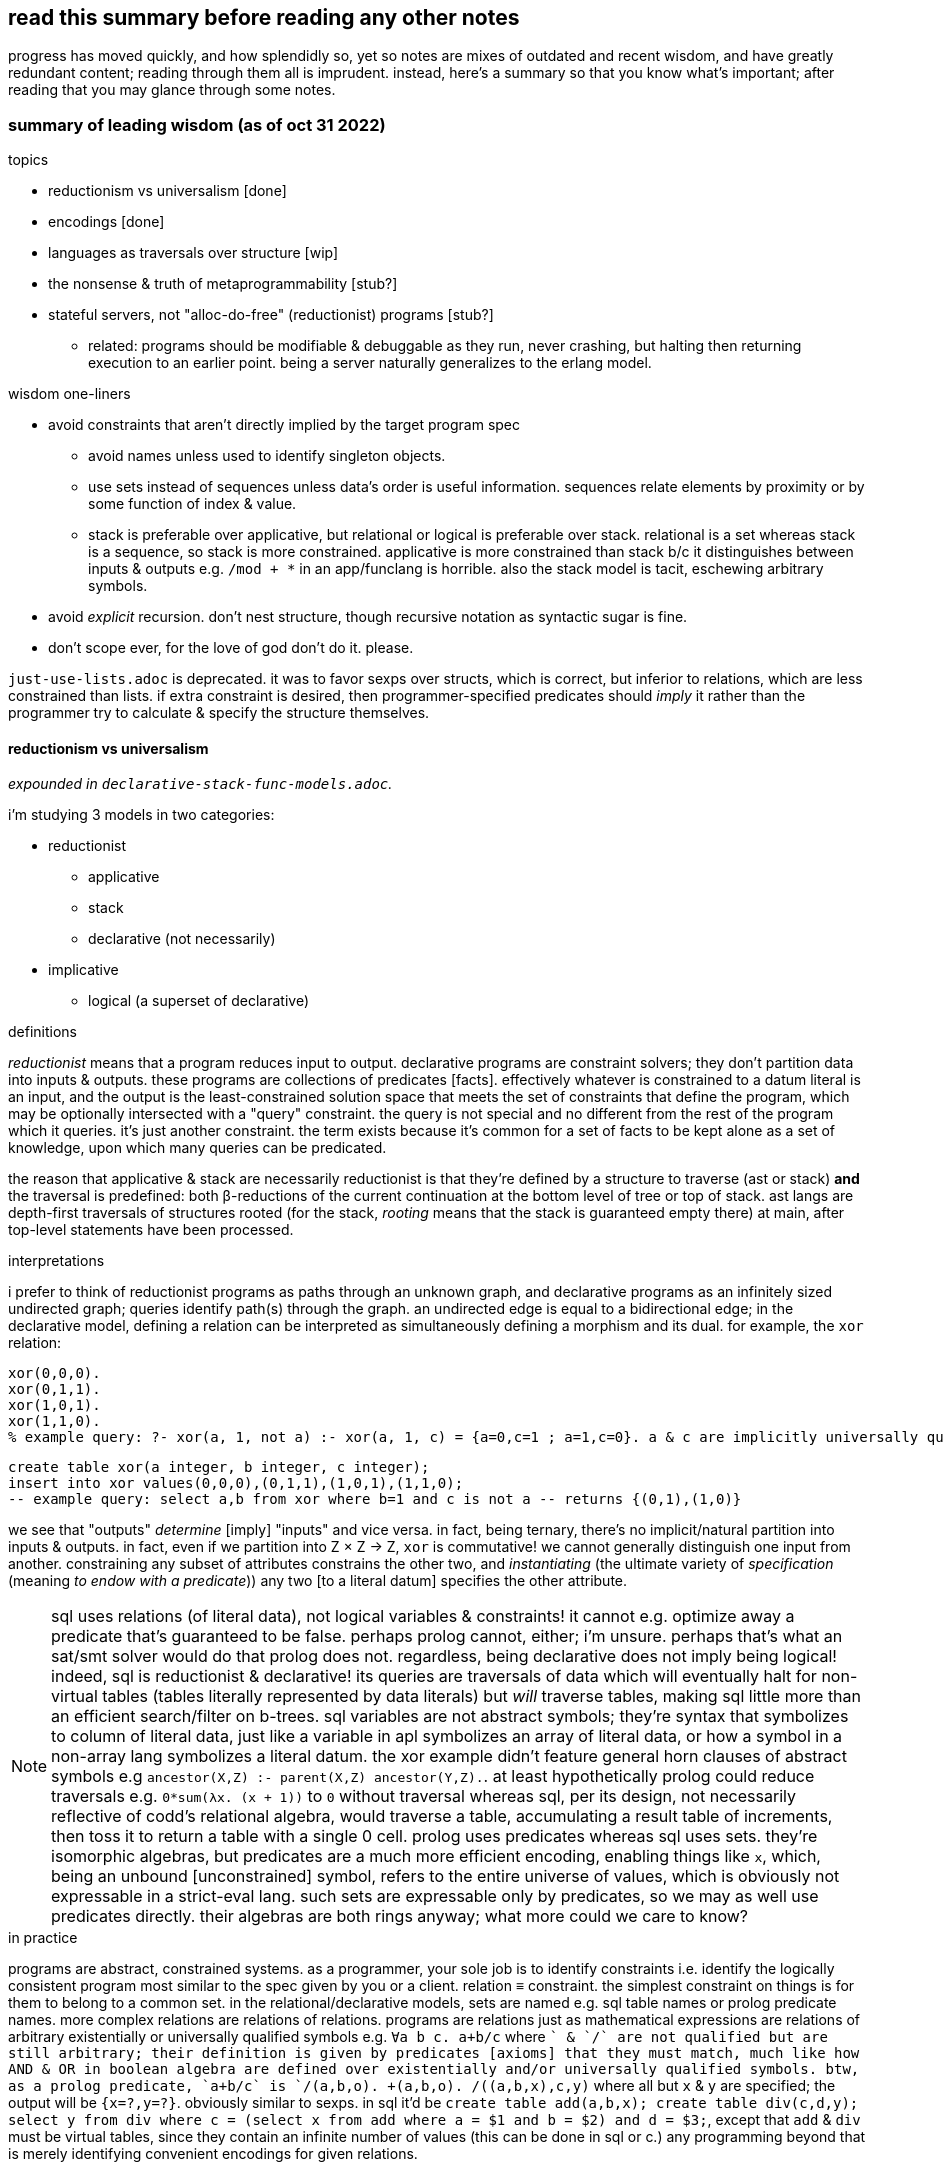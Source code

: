 == read this summary before reading any other notes

progress has moved quickly, and how splendidly so, yet so notes are mixes of outdated and recent wisdom, and have greatly redundant content; reading through them all is imprudent. instead, here's a summary so that you know what's important; after reading that you may glance through some notes.

=== summary of leading wisdom (as of oct 31 2022)

.topics

* reductionism vs universalism [done]
* encodings [done]
* languages as traversals over structure [wip]
* the nonsense & truth of metaprogrammability [stub?]
* stateful servers, not "alloc-do-free" (reductionist) programs [stub?]
  ** related: programs should be modifiable & debuggable as they run, never crashing, but halting then returning execution to an earlier point. being a server naturally generalizes to the erlang model.

.wisdom one-liners

* avoid constraints that aren't directly implied by the target program spec
  ** avoid names unless used to identify singleton objects. 
  ** use sets instead of sequences unless data's order is useful information. sequences relate elements by proximity or by some function of index & value.
  ** stack is preferable over applicative, but relational or logical is preferable over stack. relational is a set whereas stack is a sequence, so stack is more constrained. applicative is more constrained than stack b/c it distinguishes between inputs & outputs e.g. `/mod + *` in an app/funclang is horrible. also the stack model is tacit, eschewing arbitrary symbols.
* avoid _explicit_ recursion. don't nest structure, though recursive notation as syntactic sugar is fine.
* don't scope ever, for the love of god don't do it. please.

`just-use-lists.adoc` is deprecated. it was to favor sexps over structs, which is correct, but inferior to relations, which are less constrained than lists. if extra constraint is desired, then programmer-specified predicates should _imply_ it rather than the programmer try to calculate & specify the structure themselves.

==== reductionism vs universalism

_expounded in `declarative-stack-func-models.adoc`._

i'm studying 3 models in two categories:

* reductionist
  ** applicative
  ** stack
  ** declarative (not necessarily)
* implicative
  ** logical (a superset of declarative)

.definitions

_reductionist_ means that a program reduces input to output. declarative programs are constraint solvers; they don't partition data into inputs & outputs. these programs are collections of predicates [facts]. effectively whatever is constrained to a datum literal is an input, and the output is the least-constrained solution space that meets the set of constraints that define the program, which may be optionally intersected with a "query" constraint. the query is not special and no different from the rest of the program which it queries. it's just another constraint. the term exists because it's common for a set of facts to be kept alone as a set of knowledge, upon which many queries can be predicated.

the reason that applicative & stack are necessarily reductionist is that they're defined by a structure to traverse (ast or stack) *and* the traversal is predefined: both β-reductions of the current continuation at the bottom level of tree or top of stack. ast langs are depth-first traversals of structures rooted (for the stack, _rooting_ means that the stack is guaranteed empty there) at main, after top-level statements have been processed.

.interpretations

i prefer to think of reductionist programs as paths through an unknown graph, and declarative programs as an infinitely sized undirected graph; queries identify path(s) through the graph. an undirected edge is equal to a bidirectional edge; in the declarative model, defining a relation can be interpreted as simultaneously defining a morphism and its dual. for example, the `xor` relation:

[source,prolog]
----
xor(0,0,0).
xor(0,1,1).
xor(1,0,1).
xor(1,1,0).
% example query: ?- xor(a, 1, not a) :- xor(a, 1, c) = {a=0,c=1 ; a=1,c=0}. a & c are implicitly universally qualified
----

[source,sql]
----
create table xor(a integer, b integer, c integer);
insert into xor values(0,0,0),(0,1,1),(1,0,1),(1,1,0);
-- example query: select a,b from xor where b=1 and c is not a -- returns {(0,1),(1,0)}
----

we see that "outputs" _determine_ [imply] "inputs" and vice versa. in fact, being ternary, there's no implicit/natural partition into inputs & outputs. in fact, even if we partition into Z × Z → Z, `xor` is commutative! we cannot generally distinguish one input from another. constraining any subset of attributes constrains the other two, and _instantiating_ (the ultimate variety of _specification_ (meaning _to endow with a predicate_)) any two [to a literal datum] specifies the other attribute.

NOTE: sql uses relations (of literal data), not logical variables & constraints! it cannot e.g. optimize away a predicate that's guaranteed to be false. perhaps prolog cannot, either; i'm unsure. perhaps that's what an sat/smt solver would do that prolog does not. regardless, being declarative does not imply being logical! indeed, sql is reductionist & declarative! its queries are traversals of data which will eventually halt for non-virtual tables (tables literally represented by data literals) but _will_ traverse tables, making sql little more than an efficient search/filter on b-trees. sql variables are not abstract symbols; they're syntax that symbolizes to column of literal data, just like a variable in apl symbolizes an array of literal data, or how a symbol in a non-array lang symbolizes a literal datum. the xor example didn't feature general horn clauses of abstract symbols e.g `ancestor(X,Z) :- parent(X,Z) ancestor(Y,Z).`. at least hypothetically prolog could reduce traversals e.g. `0*sum(λx. (x + 1))` to `0` without traversal whereas sql, per its design, not necessarily reflective of codd's relational algebra, would traverse a table, accumulating a result table of increments, then toss it to return a table with a single 0 cell. prolog uses predicates whereas sql uses sets. they're isomorphic algebras, but predicates are a much more efficient encoding, enabling things like `x`, which, being an unbound [unconstrained] symbol, refers to the entire universe of values, which is obviously not expressable in a strict-eval lang. such sets are expressable only by predicates, so we may as well use predicates directly. their algebras are both rings anyway; what more could we care to know?

.in practice

programs are abstract, constrained systems. as a programmer, your sole job is to identify constraints i.e. identify the logically consistent program most similar to the spec given by you or a client. relation ≡ constraint. the simplest constraint on things is for them to belong to a common set. in the relational/declarative models, sets are named e.g. sql table names or prolog predicate names. more complex relations are relations of relations. programs are relations just as mathematical expressions are relations of arbitrary existentially or universally qualified symbols e.g. `∀a b c. a+b/c` where `+` & `/` are not qualified but are still arbitrary; their definition is given by predicates [axioms] that they must match, much like how AND & OR in boolean algebra are defined over existentially and/or universally qualified symbols. btw, as a prolog predicate, `a+b/c` is `/(a,b,o). +(a,b,o). /(+(a,b,x),c,y)` where all but `x` & `y` are specified; the output will be `{x=?,y=?}`. obviously similar to sexps. in sql it'd be `create table add(a,b,x); create table div(c,d,y); select y from div where c = (select x from add where a = $1 and b = $2) and d = $3;`, except that `add` & `div` must be virtual tables, since they contain an infinite number of values (this can be done in sql or c.) any programming beyond that is merely identifying convenient encodings for given relations.

=== encodings & languages as traversals over structure

structure contains the same information as encoding and is a synonym with _relation_ (isomorphic with _predicates_) & _form_. an encoding's efficiency is its lack of redundancy. for example, 2 is an efficient encoding of {x | x ≥ 2}, encodings require interpretation; thus they're syntax. *this is true regardless of whether the encoding is textual or else.* thus _syntax_ is a nonsense; it has no certain meaning more specific than _encoding_. ultimately all data encode some _structure_ and can be _interpreted into some idea_. *the structure is intrinsic whereas the interpretation is subjective.* as `bit-twiddling.adoc` describes, encodings permitting multiple interpretations can be extremely elegant, terse, & efficient.

additional structure can be added for efficiency; generality and specificity are mutually exclusive, and generality generally implies less efficient traversals because more possibilities must be considered so more computation does to deciding/determining. for example, _given that_ we want to sum elements of a set, a list is a more efficient encoding (both textually and literally in memory) than a graph since the graph can express data more general than a list. especially in a language like lisp which is designed to traverse lists, a list is most efficient since it's natural to lisp's evaluation model. these are easy assertions because the sum of a list is no less efficient to calculate (at least on a single thread) than the sum of a set.

TODO: programs as general traversal: a loop & state.

=== the nonsense & truth of metaprogrammability

as mentioned in the prior section (on encodings):

. all is information, encoding, data, related thusly: data is encoded information.
. syntax is nonsense

if syntax is nonsense, then so are _macros_—syntax endomorphisms. without syntax, there is no distinction between "code & data"; all is data[1], and _code_ is a synonym for _syntax_, so there's no code; again, their definition's fallacy is that there exists a certain property that specifies syntax beyond other data, but truly that does not exist. so rather than "code," reason about __en__coded data/information, which may _represent_ relations [with other information].

''''

[1] proof: by definition, all is information. information, being abstract, must be represented physically to exist physically. by definition, data & encoding are the matter & form that represent information. however, there may be encodings with abstract data, which may implicitly refer to sets of literal data.
